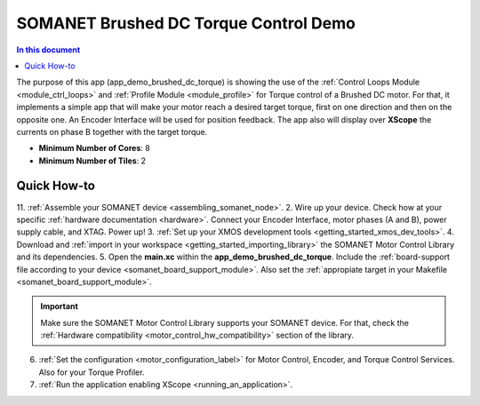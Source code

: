 .. _brushed_dc_torque_control_demo:

======================================
SOMANET Brushed DC Torque Control Demo
======================================

.. contents:: In this document
    :backlinks: none
    :depth: 3

The purpose of this app (app_demo_brushed_dc_torque) is showing the use of the :ref:`Control Loops Module <module_ctrl_loops>` and :ref:`Profile Module <module_profile>` for Torque control of a Brushed DC motor. For that, it implements a simple app that will make your motor reach a desired target torque, first on one direction and then on the opposite one. An Encoder Interface will be used for position feedback. The app also will display over **XScope** the currents on phase B together with the target torque.

* **Minimum Number of Cores**: 8
* **Minimum Number of Tiles**: 2

.. cssclass:: github

  `See Application on Public Repository <https://github.com/synapticon/sc_sncn_motorcontrol/tree/master/examples/app_demo_brushed_dc_torque/>`_

Quick How-to
============
11. :ref:`Assemble your SOMANET device <assembling_somanet_node>`.
2. Wire up your device. Check how at your specific :ref:`hardware documentation <hardware>`. Connect your Encoder Interface, motor phases (A and B), power supply cable, and XTAG. Power up!
3. :ref:`Set up your XMOS development tools <getting_started_xmos_dev_tools>`. 
4. Download and :ref:`import in your workspace <getting_started_importing_library>` the SOMANET Motor Control Library and its dependencies.
5. Open the **main.xc** within  the **app_demo_brushed_dc_torque**. Include the :ref:`board-support file according to your device <somanet_board_support_module>`. Also set the :ref:`appropiate target in your Makefile <somanet_board_support_module>`.

.. important:: Make sure the SOMANET Motor Control Library supports your SOMANET device. For that, check the :ref:`Hardware compatibility <motor_control_hw_compatibility>` section of the library.

6. :ref:`Set the configuration <motor_configuration_label>` for Motor Control, Encoder, and Torque Control Services. Also for your Torque Profiler. 
7. :ref:`Run the application enabling XScope <running_an_application>`.

.. seealso:: Did everything go well? If you need further support please check out our `forum <http://forum.synapticon.com/>`_.

